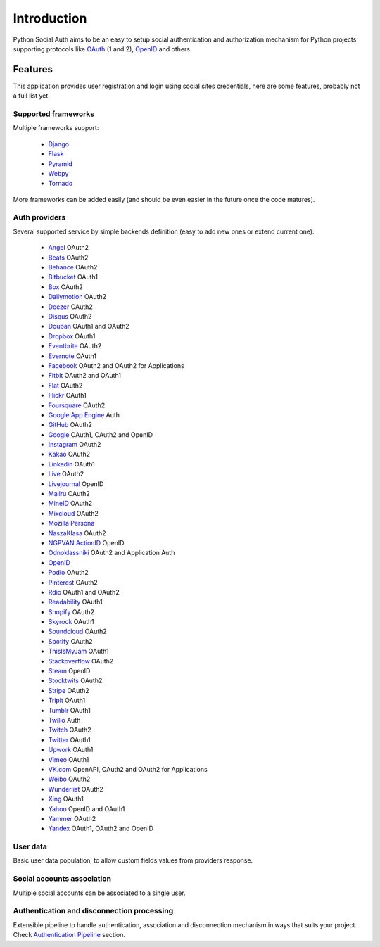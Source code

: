 Introduction
============

Python Social Auth aims to be an easy to setup social authentication and
authorization mechanism for Python projects supporting protocols like OAuth_ (1
and 2), OpenID_ and others.


Features
--------

This application provides user registration and login using social sites
credentials, here are some features, probably not a full list yet.


Supported frameworks
********************

Multiple frameworks support:

    * Django_
    * Flask_
    * Pyramid_
    * Webpy_
    * Tornado_

More frameworks can be added easily (and should be even easier in the future
once the code matures).


Auth providers
**************

Several supported service by simple backends definition (easy to add new ones
or extend current one):

    * Angel_ OAuth2
    * Beats_ OAuth2
    * Behance_ OAuth2
    * Bitbucket_ OAuth1
    * Box_ OAuth2
    * Dailymotion_ OAuth2
    * Deezer_ OAuth2
    * Disqus_ OAuth2
    * Douban_ OAuth1 and OAuth2
    * Dropbox_ OAuth1
    * Eventbrite_ OAuth2
    * Evernote_ OAuth1
    * Facebook_ OAuth2 and OAuth2 for Applications
    * Fitbit_ OAuth2 and OAuth1
    * Flat_ OAuth2
    * Flickr_ OAuth1
    * Foursquare_ OAuth2
    * `Google App Engine`_ Auth
    * GitHub_ OAuth2
    * Google_ OAuth1, OAuth2 and OpenID
    * Instagram_ OAuth2
    * Kakao_ OAuth2
    * Linkedin_ OAuth1
    * Live_ OAuth2
    * Livejournal_ OpenID
    * Mailru_ OAuth2
    * MineID_ OAuth2
    * Mixcloud_ OAuth2
    * `Mozilla Persona`_
    * NaszaKlasa_ OAuth2
    * `NGPVAN ActionID`_ OpenID
    * Odnoklassniki_ OAuth2 and Application Auth
    * OpenID_
    * Podio_ OAuth2
    * Pinterest_ OAuth2
    * Rdio_ OAuth1 and OAuth2
    * Readability_ OAuth1
    * Shopify_ OAuth2
    * Skyrock_ OAuth1
    * Soundcloud_ OAuth2
    * Spotify_ OAuth2
    * ThisIsMyJam_ OAuth1
    * Stackoverflow_ OAuth2
    * Steam_ OpenID
    * Stocktwits_ OAuth2
    * Stripe_ OAuth2
    * Tripit_ OAuth1
    * Tumblr_ OAuth1
    * Twilio_ Auth
    * Twitch_ OAuth2
    * Twitter_ OAuth1
    * Upwork_ OAuth1
    * Vimeo_ OAuth1
    * VK.com_ OpenAPI, OAuth2 and OAuth2 for Applications
    * Weibo_ OAuth2
    * Wunderlist_ OAuth2
    * Xing_ OAuth1
    * Yahoo_ OpenID and OAuth1
    * Yammer_ OAuth2
    * Yandex_ OAuth1, OAuth2 and OpenID


User data
*********

Basic user data population, to allow custom fields values from providers
response.


Social accounts association
***************************

Multiple social accounts can be associated to a single user.


Authentication and disconnection processing
*******************************************

Extensible pipeline to handle authentication, association and disconnection
mechanism in ways that suits your project. Check `Authentication Pipeline`_
section.


.. _OpenID: http://openid.net/
.. _OAuth: http://oauth.net/
.. _myOpenID: https://www.myopenid.com/
.. _Angel: https://angel.co
.. _Beats: https://www.beats.com
.. _Behance: https://www.behance.net
.. _Bitbucket: https://bitbucket.org
.. _Box: https://www.box.com
.. _Dailymotion: https://dailymotion.com
.. _Deezer: https://www.deezer.com
.. _Disqus: https://disqus.com
.. _Douban: http://www.douban.com
.. _Dropbox: https://dropbox.com
.. _Eventbrite: https://www.eventbrite.com
.. _Evernote: https://www.evernote.com
.. _Facebook: https://www.facebook.com
.. _Fitbit: https://fitbit.com
.. _Flat: https://flat.io
.. _Flickr: http://www.flickr.com
.. _Foursquare: https://foursquare.com
.. _Google App Engine: https://developers.google.com/appengine/
.. _GitHub: https://github.com
.. _Google: http://google.com
.. _Instagram: https://instagram.com
.. _Kakao: https://kakao.com
.. _Linkedin: https://www.linkedin.com
.. _Live: https://www.live.com
.. _Livejournal: http://livejournal.com
.. _Mailru: https://mail.ru
.. _MineID: https://www.mineid.org
.. _Mixcloud: https://www.mixcloud.com
.. _Mozilla Persona: http://www.mozilla.org/persona/
.. _NaszaKlasa: https://developers.nk.pl/
.. _NGPVAN ActionID: http://developers.ngpvan.com/action-id
.. _Odnoklassniki: http://www.odnoklassniki.ru
.. _Podio: https://podio.com
.. _Shopify: http://shopify.com
.. _Skyrock: https://skyrock.com
.. _Soundcloud: https://soundcloud.com
.. _Spotify: https://www.spotify.com
.. _ThisIsMyJam: https://thisismyjam.com
.. _Stocktwits: https://stocktwits.com
.. _Stripe: https://stripe.com
.. _Tripit: https://www.tripit.com
.. _Twilio: https://www.twilio.com
.. _Twitch: http://www.twitch.tv/
.. _Twitter: http://twitter.com
.. _VK.com: http://vk.com
.. _Weibo: http://weibo.com
.. _Wunderlist: http://wunderlist.com
.. _Xing: https://www.xing.com
.. _Yahoo: http://yahoo.com
.. _Yammer: https://www.yammer.com
.. _Yandex: https://yandex.ru
.. _Pinterest: https://www.pinterest.com
.. _Readability: http://www.readability.com/
.. _Stackoverflow: http://stackoverflow.com/
.. _Steam: http://steamcommunity.com/
.. _Rdio: https://www.rdio.com
.. _Vimeo: https://vimeo.com/
.. _Tumblr: http://www.tumblr.com/
.. _Django: https://github.com/python-social-auth/social-app-django
.. _Flask: https://github.com/python-social-auth/social-app-flask
.. _Pyramid: http://www.pylonsproject.org/projects/pyramid/about
.. _Webpy: https://github.com/python-social-auth/social-app-webpy
.. _Tornado: http://www.tornadoweb.org/
.. _Authentication Pipeline: pipeline.html
.. _Upwork: https://www.upwork.com
